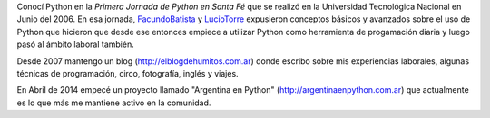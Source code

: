 Conocí Python en la *Primera Jornada de Python en Santa Fé* que se realizó en la Universidad Tecnológica Nacional en Junio del 2006. En esa jornada, FacundoBatista_ y LucioTorre_ expusieron conceptos básicos y avanzados sobre el uso de Python que hicieron que desde ese entonces empiece a utilizar Python como herramienta de progamación diaria y luego pasó al ámbito laboral también.

Desde 2007 mantengo un blog (http://elblogdehumitos.com.ar) donde escribo sobre mis experiencias laborales, algunas técnicas de programación, circo, fotografía, inglés y viajes.

En Abril de 2014 empecé un proyecto llamado "Argentina en Python" (http://argentinaenpython.com.ar) que actualmente es lo que más me mantiene activo en la comunidad.




.. _facundobatista: /miembros/facundobatista
.. _luciotorre: /luciotorre
